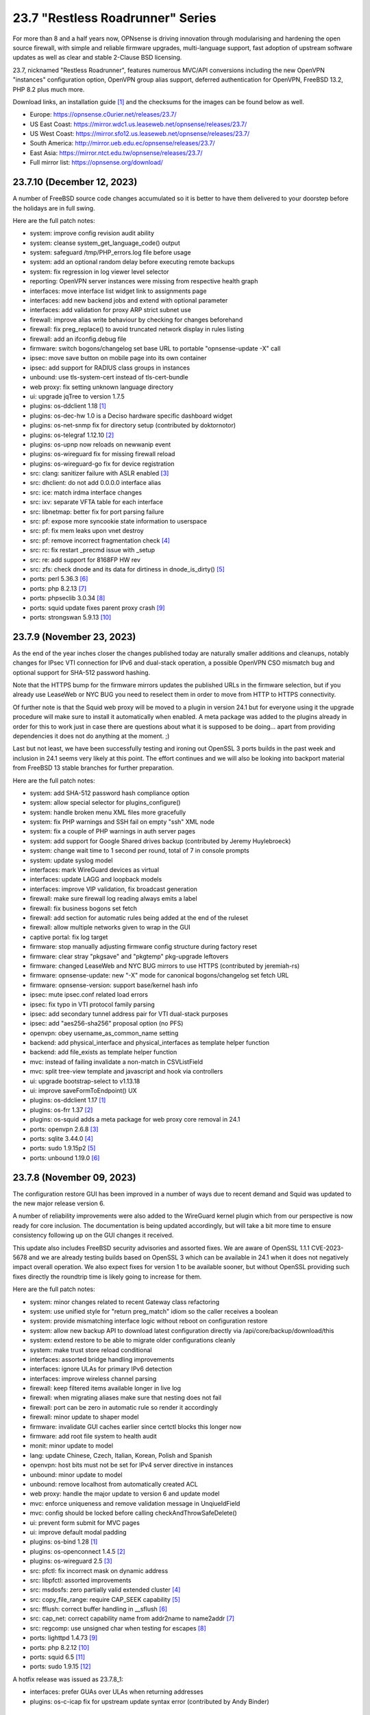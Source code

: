 ===========================================================================================
23.7  "Restless Roadrunner" Series
===========================================================================================



For more than 8 and a half years now, OPNsense is driving innovation
through modularising and hardening the open source firewall, with simple
and reliable firmware upgrades, multi-language support, fast adoption
of upstream software updates as well as clear and stable 2-Clause BSD
licensing.

23.7, nicknamed "Restless Roadrunner", features numerous MVC/API conversions
including the new OpenVPN "instances" configuration option, OpenVPN group
alias support, deferred authentication for OpenVPN, FreeBSD 13.2, PHP 8.2
plus much more.

Download links, an installation guide `[1] <https://docs.opnsense.org/manual/install.html>`__  and the checksums for the images
can be found below as well.

* Europe: https://opnsense.c0urier.net/releases/23.7/
* US East Coast: https://mirror.wdc1.us.leaseweb.net/opnsense/releases/23.7/
* US West Coast: https://mirror.sfo12.us.leaseweb.net/opnsense/releases/23.7/
* South America: http://mirror.ueb.edu.ec/opnsense/releases/23.7/
* East Asia: https://mirror.ntct.edu.tw/opnsense/releases/23.7/
* Full mirror list: https://opnsense.org/download/


--------------------------------------------------------------------------
23.7.10 (December 12, 2023)
--------------------------------------------------------------------------


A number of FreeBSD source code changes accumulated so it is better
to have them delivered to your doorstep before the holidays are in
full swing.

Here are the full patch notes:

* system: improve config revision audit ability
* system: cleanse system_get_language_code() output
* system: safeguard /tmp/PHP_errors.log file before usage
* system: add an optional random delay before executing remote backups
* system: fix regression in log viewer level selector
* reporting: OpenVPN server instances were missing from respective health graph
* interfaces: move interface list widget link to assignments page
* interfaces: add new backend jobs and extend with optional parameter
* interfaces: add validation for proxy ARP strict subnet use
* firewall: improve alias write behaviour by checking for changes beforehand
* firewall: fix preg_replace() to avoid truncated network display in rules listing
* firewall: add an ifconfig.debug file
* firmware: switch bogons/changelog set base URL to portable "opnsense-update -X" call
* ipsec: move save button on mobile page into its own container
* ipsec: add support for RADIUS class groups in instances
* unbound: use tls-system-cert instead of tls-cert-bundle
* web proxy: fix setting unknown language directory
* ui: upgrade jqTree to version 1.7.5
* plugins: os-ddclient 1.18 `[1] <https://github.com/opnsense/plugins/blob/stable/23.7/dns/ddclient/pkg-descr>`__ 
* plugins: os-dec-hw 1.0 is a Deciso hardware specific dashboard widget
* plugins: os-net-snmp fix for directory setup (contributed by doktornotor)
* plugins: os-telegraf 1.12.10 `[2] <https://github.com/opnsense/plugins/blob/stable/23.7/net-mgmt/telegraf/pkg-descr>`__ 
* plugins: os-upnp now reloads on newwanip event
* plugins: os-wireguard fix for missing firewall reload
* plugins: os-wireguard-go fix for device registration
* src: clang: sanitizer failure with ASLR enabled `[3] <FREEBSD:FreeBSD-EN-23:15.sanitizer>`__ 
* src: dhclient: do not add 0.0.0.0 interface alias
* src: ice: match irdma interface changes
* src: ixv: separate VFTA table for each interface
* src: libnetmap: better fix for port parsing failure
* src: pf: expose more syncookie state information to userspace
* src: pf: fix mem leaks upon vnet destroy
* src: pf: remove incorrect fragmentation check `[4] <FREEBSD:FreeBSD-SA-23:17.pf>`__ 
* src: rc: fix restart _precmd issue with _setup
* src: re: add support for 8168FP HW rev
* src: zfs: check dnode and its data for dirtiness in dnode_is_dirty() `[5] <FREEBSD:FreeBSD-EN-23:16.openzfs>`__ 
* ports: perl 5.36.3 `[6] <https://perldoc.perl.org/5.36.3/perldelta>`__ 
* ports: php 8.2.13 `[7] <https://www.php.net/ChangeLog-8.php#8.3.13>`__ 
* ports: phpseclib 3.0.34 `[8] <https://github.com/phpseclib/phpseclib/releases/tag/3.0.34>`__ 
* ports: squid update fixes parent proxy crash `[9] <https://github.com/squid-cache/squid/commit/b6c01a2>`__ 
* ports: strongswan 5.9.13 `[10] <https://github.com/strongswan/strongswan/releases/tag/5.9.13>`__ 



--------------------------------------------------------------------------
23.7.9 (November 23, 2023)
--------------------------------------------------------------------------


As the end of the year inches closer the changes published today are naturally
smaller additions and cleanups, notably changes for IPsec VTI connection for
IPv6 and dual-stack operation, a possible OpenVPN CSO mismatch bug and optional
support for SHA-512 password hashing.

Note that the HTTPS bump for the firmware mirrors updates the published URLs
in the firmware selection, but if you already use LeaseWeb or NYC BUG you need
to reselect them in order to move from HTTP to HTTPS connectivity.

Of further note is that the Squid web proxy will be moved to a plugin in
version 24.1 but for everyone using it the upgrade procedure will make sure
to install it automatically when enabled.  A meta package was added to the
plugins already in order for this to work just in case there are questions
about what it is supposed to be doing... apart from providing dependencies
it does not do anything at the moment.  ;)

Last but not least, we have been successfully testing and ironing out OpenSSL
3 ports builds in the past week and inclusion in 24.1 seems very likely at this
point.  The effort continues and we will also be looking into backport material
from FreeBSD 13 stable branches for further preparation.

Here are the full patch notes:

* system: add SHA-512 password hash compliance option
* system: allow special selector for plugins_configure()
* system: handle broken menu XML files more gracefully
* system: fix PHP warnings and SSH fail on empty "ssh" XML node
* system: fix a couple of PHP warnings in auth server pages
* system: add support for Google Shared drives backup (contributed by Jeremy Huylebroeck)
* system: change wait time to 1 second per round, total of 7 in console prompts
* system: update syslog model
* interfaces: mark WireGuard devices as virtual
* interfaces: update LAGG and loopback models
* interfaces: improve VIP validation, fix broadcast generation
* firewall: make sure firewall log reading always emits a label
* firewall: fix business bogons set fetch
* firewall: add section for automatic rules being added at the end of the ruleset
* firewall: allow multiple networks given to wrap in the GUI
* captive portal: fix log target
* firmware: stop manually adjusting firmware config structure during factory reset
* firmware: clear stray "pkgsave" and "pkgtemp" pkg-upgrade leftovers
* firmware: changed LeaseWeb and NYC BUG mirrors to use HTTPS (contributed by jeremiah-rs)
* firmware: opnsense-update: new "-X" mode for canonical bogons/changelog set fetch URL
* firmware: opnsense-version: support base/kernel hash info
* ipsec: mute ipsec.conf related load errors
* ipsec: fix typo in VTI protocol family parsing
* ipsec: add secondary tunnel address pair for VTI dual-stack purposes
* ipsec: add "aes256-sha256" proposal option (no PFS)
* openvpn: obey username_as_common_name setting
* backend: add physical_interface and physical_interfaces as template helper function
* backend: add file_exists as template helper function
* mvc: instead of failing invalidate a non-match in CSVListField
* mvc: split tree-view template and javascript and hook via controllers
* ui: upgrade bootstrap-select to v1.13.18
* ui: improve saveFormToEndpoint() UX
* plugins: os-ddclient 1.17 `[1] <https://github.com/opnsense/plugins/blob/stable/23.7/dns/ddclient/pkg-descr>`__ 
* plugins: os-frr 1.37 `[2] <https://github.com/opnsense/plugins/blob/stable/23.7/net/frr/pkg-descr>`__ 
* plugins: os-squid adds a meta package for web proxy core removal in 24.1
* ports: openvpn 2.6.8 `[3] <https://community.openvpn.net/openvpn/wiki/ChangesInOpenvpn26#Changesin2.6.8>`__ 
* ports: sqlite 3.44.0 `[4] <https://sqlite.org/releaselog/3_44_0.html>`__ 
* ports: sudo 1.9.15p2 `[5] <https://www.sudo.ws/stable.html#1.9.15p2>`__ 
* ports: unbound 1.19.0 `[6] <https://nlnetlabs.nl/projects/unbound/download/#unbound-1-19-0>`__ 



--------------------------------------------------------------------------
23.7.8 (November 09, 2023)
--------------------------------------------------------------------------


The configuration restore GUI has been improved in a number of ways due to
recent demand and Squid was updated to the new major release version 6.

A number of reliability improvements were also added to the WireGuard
kernel plugin which from our perspective is now ready for core inclusion.
The documentation is being updated accordingly, but will take a bit more
time to ensure consistency following up on the GUI changes it received.

This update also includes FreeBSD security advisories and assorted fixes.
We are aware of OpenSSL 1.1.1 CVE-2023-5678 and we are already testing
builds based on OpenSSL 3 which can be available in 24.1 when it does not
negatively impact overall operation.  We also expect fixes for version
1 to be available sooner, but without OpenSSL providing such fixes directly
the roundtrip time is likely going to increase for them.

Here are the full patch notes:

* system: minor changes related to recent Gateway class refactoring
* system: use unified style for "return preg_match" idiom so the caller receives a boolean
* system: provide mismatching interface logic without reboot on configuration restore
* system: allow new backup API to download latest configuration directly via /api/core/backup/download/this
* system: extend restore to be able to migrate older configurations cleanly
* system: make trust store reload conditional
* interfaces: assorted bridge handling improvements
* interfaces: ignore ULAs for primary IPv6 detection
* interfaces: improve wireless channel parsing
* firewall: keep filtered items available longer in live log
* firewall: when migrating aliases make sure that nesting does not fail
* firewall: port can be zero in automatic rule so render it accordingly
* firewall: minor update to shaper model
* firmware: invalidate GUI caches earlier since certctl blocks this longer now
* firmware: add root file system to health audit
* monit: minor update to model
* lang: update Chinese, Czech, Italian, Korean, Polish and Spanish
* openvpn: host bits must not be set for IPv4 server directive in instances
* unbound: minor update to model
* unbound: remove localhost from automatically created ACL
* web proxy: handle the major update to version 6 and update model
* mvc: enforce uniqueness and remove validation message in UnqiueIdField
* mvc: config should be locked before calling checkAndThrowSafeDelete()
* ui: prevent form submit for MVC pages
* ui: improve default modal padding
* plugins: os-bind 1.28 `[1] <https://github.com/opnsense/plugins/blob/stable/23.7/dns/bind/pkg-descr>`__ 
* plugins: os-openconnect 1.4.5 `[2] <https://github.com/opnsense/plugins/blob/stable/23.7/security/openconnect/pkg-descr>`__ 
* plugins: os-wireguard 2.5 `[3] <https://github.com/opnsense/plugins/blob/stable/23.7/net/wireguard/pkg-descr>`__ 
* src: pfctl: fix incorrect mask on dynamic address
* src: libpfctl: assorted improvements
* src: msdosfs: zero partially valid extended cluster `[4] <FREEBSD:FreeBSD-SA-23:12.msdosfs>`__ 
* src: copy_file_range: require CAP_SEEK capability `[5] <FREEBSD:FreeBSD-SA-23:13.capsicum>`__ 
* src: fflush: correct buffer handling in __sflush `[6] <FREEBSD:FreeBSD-SA-23:15.stdio>`__ 
* src: cap_net: correct capability name from addr2name to name2addr `[7] <FREEBSD:FreeBSD-SA-23:16.cap_net>`__ 
* src: regcomp: use unsigned char when testing for escapes `[8] <FREEBSD:FreeBSD-EN-23:14.regcomp>`__ 
* ports: lighttpd 1.4.73 `[9] <https://www.lighttpd.net/2023/10/30/1.4.73/>`__ 
* ports: php 8.2.12 `[10] <https://www.php.net/ChangeLog-8.php#8.2.12>`__ 
* ports: squid 6.5 `[11] <http://www.squid-cache.org/Versions/v6/squid-6.5-RELEASENOTES.html>`__ 
* ports: sudo 1.9.15 `[12] <https://www.sudo.ws/stable.html#1.9.15>`__ 

A hotfix release was issued as 23.7.8_1:

* interfaces: prefer GUAs over ULAs when returning addresses
* plugins: os-c-icap fix for upstream update syntax error (contributed by Andy Binder)



--------------------------------------------------------------------------
23.7.7 (October 25, 2023)
--------------------------------------------------------------------------


The user experience of several pages has been improved.  And this update is
also shipping several FreeBSD-based changes for further reliability as well
as core fixes and improvements as they came up on GitHub or the forum in the
last weeks.

A word of caution for third party repository users.  FreeBSD currently changes
a number of things in their ecosystem.  The first change is the move of the
"openssl" package to "openssl111" since the former is now based on version 3.
This can and likely will disrupt updates of third party packages not having
followed this change.  While we want to use OpenSSL 3 eventually being in
the middle of a stable run is not the time and place to do it.  Secondly,
FreeBSD makes its port stop relying on ca_root_nss package trust store
provided by Mozilla which introduces technical barriers for integration of
our own trust store.  This update changes curl to not use the old bundle
files, but then also ensures that the base system will register all CA
certificates brought in by our trust store as well.  The biggest caveat at
the moment is that this process is slower than before and may end up
untrusting user CAs if they happen to be on the FreeBSD-provided untrusted
list.  During upgrades you will see when it writes the trust files and bundles
and if any errors occur.

In both instances we feel nothing can be gained in postponing these changes
so we are carrying them out swiftly after ensuring they do the right thing for
our user base and voicing our reservations where it matters.

You can also find and follow us on Bluesky now:

https://bsky.app/profile/opnsense.org

Here are the full patch notes:

* system: rewrite trust integration for certctl use
* system: improve UX on new configuration history page
* system: update recovery pattern for /etc/ttys
* system: improve service sync UX on high availability settings page
* system: migrate gateways to model representation
* system: detect a on/off password shift when syncing user accounts
* system: improve backup restore area selection
* system: keep polling if watcher cannot load a class to fetch status
* system: add "Constraint groups" option to LDAP authentication
* reporting: refactor RRD data retrieval and simplify health page UX
* interfaces: make link-local VIPs unique per interface
* interfaces: make VIPs sortable and searchable
* interfaces: improve assignments page UX and simplify its bridge validation
* interfaces: allow multiple IP addresses in DHCP reject clause (contributed by Csaba Kos)
* interfaces: enable IPv6 early on trackers
* interfaces: do not reload filter in rc.linkup
* interfaces: add input validations to VXLAN model (contributed by Monviech)
* interfaces: add NO_DAD flag to static IPv6 configurations
* interfaces: fix config locking when deleting a VIP node
* firewall: sort auto-generated rules by priority set
* firewall: fix regression in BaseContentParser throwing an error
* firmware: stop using the "pkg+http(s)" scheme which breaks using newer pkg 1.20
* ipsec: count user in "Overview" tab and improve "Mobile Users" tab (contributed by Monviech)
* ipsec: make description in connections required (contributed by Michael Muenz)
* ipsec: connection proposal sorting and additions
* lang: assorted updates and completed French translation
* openvpn: change verify-client-cert to a server only setting and fix validation
* openvpn: do not flush state table on linkdown
* unbound: avoid dynamic reloads when possible
* unbound: add support for wildcard domain lists
* unbound: improved UX of the overrides page
* backend: pluginctl: improve listing plugins of selected type
* mvc: add hasChanged() to detect changes to the config file
* mvc: allow empty value in UniqueConstraint if not required by field
* mvc: improve field validation message handling
* mvc: fix regression in PortField with setEnableAlias() that would lowercase alias names
* mvc: style update in diagnostics, firewall, intrusion detection and ipsec models
* ui: fix the styling of the base form button when overriding the label
* ui: trigger change message on toggle and delete
* plugins: os-nginx 1.32.2 `[1] <https://github.com/opnsense/plugins/blob/stable/23.7/www/nginx/pkg-descr>`__ 
* plugins: os-radsecproxy fixes for stale rc script / pidfile issues
* plugins: os-rspamd 1.13 `[2] <https://github.com/opnsense/plugins/blob/stable/23.7/mail/rspamd/pkg-descr>`__ 
* plugins: os-theme-ciada fix for previous regression
* plugins: os-wireguard 2.4 `[3] <https://github.com/opnsense/plugins/blob/stable/23.7/net/wireguard/pkg-descr>`__ 
* src: pf: enable the syncookie feature for IPv6
* src: pflog: log packet dropped by default rule with drop
* src: re: add Realtek Killer Ethernet E2600 IDs
* src: libnetmap: fix interface name parsing restriction
* src: tun/tap: correct ref count on cloned cdevs
* src: bpf: fix writing of buffer bigger than PAGESIZE
* src: net: check per-flow priority code point for untagged traffic
* src: libpfctl: implement status counter accessor functions
* src: pf: expose syncookie active/inactive status
* src: iavf: add explicit ifdi_needs_reset for VLAN changes
* src: vmxnet3: do restart on VLAN changes
* src: iflib: invert default restart on VLAN changes
* src: pf: fix state leak
* ports: curl 8.4.0 `[4] <https://curl.se/changes.html#8_4_0>`__ 
* ports: lighttpd 1.4.72 `[5] <https://www.lighttpd.net/2023/10/6/1.4.72/>`__ 
* ports: nss 3.94 `[6] <https://firefox-source-docs.mozilla.org/security/nss/releases/nss_3_94.html>`__ 
* ports: openssl111 supersedes openssl package
* ports: perl 5.36.1 `[7] <https://perldoc.perl.org/5.36.1/perldelta>`__ 
* ports: suricata 6.0.15 `[8] <https://suricata.io/2023/10/19/suricata-6-0-15-released/>`__ 

A hotfix release was issued as 23.7.7_1:

* firmware: speed up saving the firmware settings by avoiding the newly extended trust store rewrite
* firmware: opnsense-update: fix mirror replacement broken by pkg 1.20 compatibility effort

A hotfix release was issued as 23.7.7_3:

* reporting: fix regression in single measurement RRD data reads
* ipsec: re-add previously missing PRF hashing options to GCM cipher selection



--------------------------------------------------------------------------
23.7.6 (October 11, 2023)
--------------------------------------------------------------------------


This update is a maintenance release improving the DS-Lite use via separate
GIF tunnels on top of IPv6-only connectivity.  We are still continuing the
efforts to provide better MVC integration for the gateways abstraction as
well as working towards better MVC model consistency.

We would like to thank GitHub user Monviech for his special contributions
in the documentation on the subject of reflection and hairpin NAT `[1] <https://docs.opnsense.org/manual/how-tos/nat_reflection.html>`__ .

Here are the full patch notes:

* system: do not mark "defunct" gateway as "disabled" as well
* system: skip all unusable gateways for monitoring
* system: simplify the code in dpinger_status()
* system: rewrite configuration history using MVC/API
* interfaces: drop obsolete PPP default route handling
* interfaces: change GRE/GIF to split reload per address family on dynamic connectivity
* interfaces: prevent reading stale configuration data in interfaces_has_prefix_only()
* interfaces: for consistency bootstrap the implicit 'none' value of the IP address modes
* interfaces: prevent extended array data from being passed in interface_bring_down()
* interfaces: fix warning due to use of an unassigned variable
* firewall: quote "a/n" protocol in pf.conf to avoid a syntax error
* firewall: fix wrong link to virtual IP page
* firewall: add "Interface / Invert" rule toggle
* firewall: fix help button in dialog for categories
* firewall: update alias and shaper models
* captive portal: update model
* dhcp: fix "ends never" parsing in DHCPv6 lease page
* dhcp: add scope to link-local DHCPv6 static mapping when creating route for delegated prefix (contributed by Maurice Walker)
* dhcp: merge_ipv6_address() was too intrusive
* intrusion detection: update model and persist values for transparency
* intrusion detection: improve locking during sqlite database creation
* ipsec: add IP4_DNS and IP6_DNS configuration payloads to connection pools (contributed by Monviech)
* ipsec: require setting a connection pool name
* ipsec: update models
* monit: update model
* openvpn: allow instances authentication without certificates when verify_client_cert is set to none
* openvpn: add role to "proto" for TCP sessions as required for TAP type tunnels
* openvpn: missing "selectpicker" class on VHID selector
* openvpn: update model
* backend: template reload wildcard was returning "OK" on partial failures
* mvc: emit correct message on required validation in BaseField
* mvc: throw on template reload issues in mutable service controller
* mvc: inline one time use of $parentKey
* mvc: set Required=Y for GroupNameField
* mvc: remove special validation messages likely never seen
* mvc: introduce isVolatile() for BaseModel
* mvc: propagate isFieldChanged() from connected children in ArrayField
* ui: remove the bootstrap-select version from the provided file in the default theme
* plugins: remove the bootstrap-select version from the provided file in all themes
* plugins: os-crowdsec 1.0.7 `[2] <https://github.com/opnsense/plugins/blob/stable/23.7/security/crowdsec/pkg-descr>`__ 
* plugins: os-smart reverts the use of smartctl to gather disks
* plugins: os-telegraf 1.12.9 `[3] <https://github.com/opnsense/plugins/blob/stable/23.7/net-mgmt/telegraf/pkg-descr>`__ 
* plugins: os-theme-rebellion 1.8.9 fixes Unbound DNS reporting page
* plugins: os-wireguard 2.3 `[4] <https://github.com/opnsense/plugins/blob/stable/23.7/net/wireguard/pkg-descr>`__ 
* ports: php 8.2.11 `[5] <https://www.php.net/ChangeLog-8.php#8.2.11>`__ 
* ports: syslog-ng 4.4.0 `[6] <https://github.com/syslog-ng/syslog-ng/releases/tag/syslog-ng-4.4.0>`__ 



--------------------------------------------------------------------------
23.7.5 (September 26, 2023)
--------------------------------------------------------------------------


Today introduces a change in MTU handling for parent interfaces mostly
noticed by PPPoE use where the respective MTU values need to fit the
parent plus the additional header of the VLAN or PPPoE.  Should the
MTU already be misconfigured to a smaller value it will be used as
configured so check your configuration and clear the MTU value if you
want the system to decide about the effective parent MTU size.

Another change in far gateway handling is also included which prevents
a monitoring failure if that particular gateway was not being designated
as default during boot which made the routing table miss the essential
interface route and monitoring would always report it as down.  Now the
interface route is ensured but not only when applying the default gateway
so that it works all the time.

Also fixed was the problematic migration of the Unbound interfaces settings
which now clears the possibly unknown interfaces in order to proceed and
have Unbound up and running post update which was not the case for some
users previously.

Other reliability improvements and third party security updates are
included as well.  We also continue our effort to clean up the interface
handling code and audit the MVC model files for consistency.  A missing
change for out of the box DS-Lite support is also being tested on the
development version now and will likely hit in 23.7.6.

Here are the full patch notes:

* system: pluginctl: allow -f mode to drop config properties
* system: switch to /usr/sbin/nologin as authoritative command location
* system: remove remaining spurious ifconfig data pass to Gateways class
* system: fix data cleansing issue in "column_count" and "sequence" values on dashboard
* system: start gateway monitors after firewall rules are in place (contributed by Daggolin)
* system: refactor far gateway handling out of default route handling
* interfaces: use interfaces_restart_by_device() where appropriate
* interfaces: allow get_interface_ipv6() to return in all three IPv6 variants
* interfaces: add GRE/GIF/bridge/wlan return values
* interfaces: signal wlan device creation success/failure
* interfaces: update link functions for GIF/GRE
* interfaces: remove the ancient OpenVPN-tap-on-a-bridge magic on IPv4 reload
* interfaces: update read-only bridge member code
* interfaces: redirect after successful interface add
* interfaces: add interface return feature for use on bridges/assignment page
* interfaces: VIP model style update
* interfaces: implement interface_configure_mtu()
* interfaces: allow clean MVC access to primary IPv4 address (pluginctl -4 mode)
* firewall: fix cleanup issue when renaming an alias
* dhcp: make dhcrelay code use the Gateways class
* ipsec: add local_port and remote_port to connections (contributed by Monviech)
* openvpn: force instance interface down before handing it over to daemon
* openvpn: add missing up and down scripts to instances (contributed by Daggolin)
* unbound: properly set a default value for private address configuration
* unbound: allow disabled interfaces in interface field
* unbound: migrate active/outgoing interfaces discarding invalid values
* unbound: UX improvements on several pages
* unbound: update model
* mvc: update diagnostics models
* mvc: add isLinkLocal()
* plugins: os-upnp replaces calls to obsolete get_interface_ip()
* plugins: os-rfc2136 replaces calls to obsolete get_interface_ip[v6]()
* plugins: os-sunnyvalley 1.3 changes repository URL (contributed by Sunnyvalley)
* plugins: os-tinc adds missing subnet-down script (contributed by andrewhotlab)
* ports: curl 8.3.0 `[1] <https://curl.se/changes.html#8_3_0>`__ 
* ports: nss 3.93 `[2] <https://firefox-source-docs.mozilla.org/security/nss/releases/nss_3_93.html>`__ 
* ports: openssl 1.1.1w `[3] <https://www.openssl.org/news/openssl-1.1.1-notes.html>`__ 
* ports: phalcon 5.3.1 `[4] <https://github.com/phalcon/cphalcon/releases/tag/v5.3.1>`__ 
* ports: phpseclib 3.0.23 `[5] <https://github.com/phpseclib/phpseclib/releases/tag/3.0.23>`__ 
* ports: sqlite 3.43.1 `[6] <https://sqlite.org/releaselog/3_43_1.html>`__ 
* ports: suricata 6.0.14 `[7] <https://suricata.io/2023/09/14/suricata-6-0-14-released/>`__ 



--------------------------------------------------------------------------
23.7.4 (September 14, 2023)
--------------------------------------------------------------------------


The usual amount of improvements go out today with FreeBSD security
advisories on top.  The new Python version was also picked up.

Note that the WireGuard plugin improvement effort is still going on
and this time we refreshed the dashboard widget as that was being
requested a number of times.  The Polish language has been added to
the GUI as well.

Here are the full patch notes:

* system: correctly set RFC 5424 on remote TLS system logging
* system: remove hasGateways() and write DHCP router option unconditionally
* system: avoid plugin system for gateways monitor status fetch
* system: remove passing unused ifconfig data to Gateways class on static pages
* system: remove passing unused ifconfig data on gateway monitor status fetch
* system: remove the unused "alert interval" option from the gateway configuration
* interfaces: calculate_ipv6_delegation_length() should take advanced and custom dhcp6c into account
* interfaces: teach ifctl to dump all files and its data for an interface
* interfaces: remove dead link/hint in GIF table
* interfaces: avoid duplicating $vfaces array
* interfaces: introduce interfaces_restart_by_device()
* firewall: remove old __empty__ options trick from shaper model
* firewall: update models for clarity
* firmware: update model for clarity
* ipsec: omit conditional authentication properties when not applicable on connections
* ipsec: fix key pair generator for secp256k1 EC and add properer naming to GUI (contributed by Manuel Faux)
* ipsec: allow the use of eap_id = %any in instances
* openvpn: fix certificate list for client export when optional CA specified (contributed by Manuel Faux)
* openvpn: add CARP VHID tracking for client instances
* openvpn: add tun-mtu/fragment/mssfix combo for instances
* openvpn: add "route-gateway" advanced option to CSO
* openvpn: use new File::file_put_contents() wrapper for instances
* openvpn: updated model and clarified "auth" default option
* mvc: remove "non-functional" hints from form input elements
* mvc: uppercase default label in BaseListField is more likely
* ui: add bytes format to standard formatters list
* plugins: os-ddclient 1.16 `[1] <https://github.com/opnsense/plugins/blob/stable/23.7/dns/ddclient/pkg-descr>`__ 
* plugins: os-frr 1.36 `[2] <https://github.com/opnsense/plugins/blob/stable/23.7/net/frr/pkg-descr>`__ 
* plugins: os-wireguard 2.1 `[3] <https://github.com/opnsense/plugins/blob/stable/23.7/net/wireguard/pkg-descr>`__ 
* plugins: os-tinc 1.7 adds support for "StrictSubnets" variable (contributed by andrewhotlab)
* lang: update translations and add Polish
* src: bring back netmap tun(4) ethernet header emulation (contributed by Sunny Valley Networks)
* src: axgbe: gracefully handle i2c bus failures
* src: bnxt: do not restart on VLAN changes
* src: ice: do not restart on VLAN changes
* src: net: do not overwrite VLAN PCP
* src: net: remove VLAN metadata on PCP / VLAN encapsulation
* src: if_vlan: always default to 802.1
* src: iflib: fix panic during driver reload stress test
* src: iflib: fix white space and reduce some line lengths
* src: ixgbe: define IXGBE_LE32_TO_CPUS
* src: ixgbe: check for fw_recovery
* src: net80211: fail for unicast traffic without unicast key `[4] <FREEBSD:FreeBSD-SA-23:11.wifi>`__ 
* src: pcib: allocate the memory BAR with the MSI-X table `[5] <FREEBSD:FreeBSD-EN-23:10.pci>`__ 
* ports: php 8.2.10 `[6] <https://www.php.net/ChangeLog-8.php#8.2.10>`__ 
* ports: python 3.9.18 `[7] <https://docs.python.org/release/3.9.18/whatsnew/changelog.html>`__ 
* ports: unbound 1.18.0 `[8] <https://nlnetlabs.nl/projects/unbound/download/#unbound-1-18-0>`__ 



--------------------------------------------------------------------------
23.7.3 (August 30, 2023)
--------------------------------------------------------------------------


Recently we improved the workflow for bringing language updates to the
release so here we are with an updated translation package including
added support for Korean.  Thanks a lot to all contributors for keeping
this going strong!

If you would like to help with translations you can sign up via:

https://poeditor.com/projects/view?id=179921

Of note is also the largely rewritten backend for the WireGuard kernel
module plugin which offers separate services for each instance much
like OpenVPN offers it.  The requirement of the wireguard-tools and bash
packages were removed.  This also means the plugin will be moved to the
core for 24.1 along with Wireguard go plugin being removed completely
since on FreeBSD 13.2 no external package is needed to enjoy WireGuard
and the permanent existence of a kernel module renders the Go fallback
defunct through wireguard-tools/wg-quick implementation quirks.

Here are the full patch notes:

* system: fix missing config save when RRD data is supplied during backup import
* system: defer config reload to SIGHUP in gateway watcher
* system: handle "force_down" state correctly in gateway watcher
* system: make Gateways class argument optional
* interfaces: tweak UX of interface settings page
* interfaces: further improve PPP MTU handling
* interfaces: remove workaround to re-reload the routing during bootup for edge case that no longer exist
* firewall: fix group priority handling regression
* firewall: improve filter functionality to combine multiple network clauses in states page
* dhcp: map interfaces to interface names instead of devices
* dhcp: fix iaid_duid parsing in IPv6 lease page
* intrusion detection: support "bypass" keyword in user-defined rules (contributed by Monviech)
* openvpn: fix mismatch issue when pinning a CSO to a specific instance
* openvpn: add advanced option for optional CA selection
* unbound: fix concurrent session closing the handle while still writing data in Python module
* web proxy: remove long deprecated "dns_v4_first" setting from GUI
* mvc: extend PortField to optionally allow port type aliases
* lang: update all languages and add Korean
* plugins: os-firewall 1.4 adds port alias support
* plugins: os-frr 1.35 `[1] <https://github.com/opnsense/plugins/blob/stable/23.7/net/frr/pkg-descr>`__ 
* plugins: os-wireguard 2.0 `[2] <https://github.com/opnsense/plugins/blob/stable/23.7/net/wireguard/pkg-descr>`__ 
* ports: filterlog fix to prevent crash on default rule number -1


--------------------------------------------------------------------------
23.7.2 (August 23, 2023)
--------------------------------------------------------------------------


Assorted improvements are being shipped with this release.  Of special
note is the proper monitoring of down gateways which allows the new
gateway watcher to see the gateway come back online when plugging a
cable.  A Wazuh agent plugin was added and the ddclient plugin received
new protocol support including AWS Route53 amongst others.

Here are the full patch notes:

* system: improve monitoring of down gateways
* system: clear all /var/run directories on bootup
* system: put lock()/unlock() back for legacy plugin compatibility
* interfaces: fix special device name chars used in shell variables
* interfaces: prevent IPv6 mismatches when using compressed format in VIP
* interfaces: remove descriptive name from newwanip logging
* interfaces: typo in MRU handling for PPP
* interfaces: improve PPPoE MTU handling
* interfaces: switch rtsold to -A mode
* firewall: missing interface group registration on group creation
* dhcp: improve UX of the new MVC lease pages
* firmware: remove defunct mirror "Dept. of CSE, Yuan Ze University"
* intrusion detection: fix events originating from "int^" due to IPS mode use
* ipsec: add colon to supported character list for pre-shared key IDs
* ipsec: reqid should not stick when copying a phase 1
* monit: fix empty timeout value (contributed by Michael Muenz)
* openvpn: properly map user groups for authentication
* openvpn: bring instances into server field
* openvpn: fix separator for redirect-gateway attribute in instances and CSO
* unbound: fixed configuration when custom blocks are used (contributed by Evgeny Grin)
* plugins: os-ddclient 1.15 `[1] <https://github.com/opnsense/plugins/blob/stable/23.7/dns/ddclient/pkg-descr>`__ 
* plugins: os-iperf adds rubygem-rexml dependency (contributed by Hannah Kiekens)
* plugins: os-relayd 2.7 now supports newer upstream release of relayd
* plugins: os-wazuh-agent 1.0 `[2] <https://docs.opnsense.org/manual/wazuh-agent.html>`__ 
* src: remove if_wg from kernel modules to unbreak current wireguard-go use
* src: axgbe: LED control for A30 platform
* src: gif: revert in{,6}_gif_output() misalignment handling
* src: igc: sync srrctl buffer sizing with e1000
* src: ip_output: ensure that mbufs are mapped if ipsec is enabled
* src: ixgbe: warn once for unsupported SFPs
* src: ixgbe: add support for 82599 LS
* src: ixl: add link state polling
* src: ixl: port ice's atomic API to ixl
* src: rss: set pin_default_swi to 0 by default
* src: rtsol: introduce an 'always' script
* ports: krb5 1.21.2 `[3] <https://web.mit.edu/kerberos/krb5-1.21/>`__ 
* ports: openldap 2.6.6 `[4] <https://www.openldap.org/software/release/changes.html>`__ 
* ports: openvpn 2.6.6 `[5] <https://community.openvpn.net/openvpn/wiki/ChangesInOpenvpn26#Changesin2.6.6>`__ 
* ports: php 8.2.9 `[6] <https://www.php.net/ChangeLog-8.php#8.2.9>`__ 
* ports: phalcon 5.3.0 `[7] <https://github.com/phalcon/cphalcon/releases/tag/v5.3.0>`__ 
* ports: phpseclib 3.0.21 `[8] <https://github.com/phpseclib/phpseclib/releases/tag/3.0.21>`__ 
* ports: py-dnspython 2.4.2



--------------------------------------------------------------------------
23.7.1 (August 08, 2023)
--------------------------------------------------------------------------


23.7 looks pretty good so far but no reason not to make it better.
The MVC changes for DHCP, firewall groups, OpenVPN and Unbound receive
several required fixes and the latest FreeBSD security advisories were
added as well.

Here are the full patch notes:

* system: close boot file after probing to avoid lock inheritance
* system: fix lock() inheriting the lock state
* system: give more context in process kill error case since we operate PID numbers only
* firewall: groups were not correctly parsed for menu post-migration
* firewall: hide row command buttons for internal groups
* firewall: add "ipv6-icmp" to protocol list in shaper
* firewall: fix PHP warnings on the rules pages
* dhcp: check if manufacturer exists for IPv4 lease page to prevent error
* dhcp: use base16 for iaid_duid decode for IPv6 lease page to prevent error
* dhcp: fix validation for static entry requirement
* firmware: revoke 23.1 fingerprint
* network time: support pool directive and maxclock (contributed by Kevin Fason)
* openvpn: fix static key delete
* openvpn: fix "mode" typo and push auth "digest" into export config
* openvpn: fix race condition when using CRLs in instances
* openvpn: remove arbitrary upper bounds on some integer values in instances
* unbound: migration of empty nodes failed from 23.1.11 to 23.7
* unbound: fix regression when disabling first domain override
* mvc: fix empty item selection issue in BaseListField
* plugins: os-ddclient 1.14 `[1] <https://github.com/opnsense/plugins/blob/stable/23.7/dns/ddclient/pkg-descr>`__ 
* plugins: os-acme-client 3.19 `[2] <https://github.com/opnsense/plugins/blob/stable/23.7/security/acme-client/pkg-descr>`__ 
* src: bhyve: fully reset the fwctl state machine if the guest requests a reset `[3] <FREEBSD:FreeBSD-SA-23:07.bhyve>`__ 
* src: frag6: avoid a possible integer overflow in fragment handling `[4] <FREEBSD:FreeBSD-SA-23:06.ipv6>`__ 
* src: amdtemp: Fix missing 49 degree offset on current EPYC CPUs
* src: libpfctl: ensure the initial allocation is large enough
* src: pf: handle multiple IPv6 fragment headers
* ports: curl 8.2.1 `[5] <https://curl.se/changes.html#8_2_1>`__ 
* ports: nss 3.92 `[6] <https://firefox-source-docs.mozilla.org/security/nss/releases/nss_3_92.html>`__ 
* ports: openssl 1.1.1v `[7] <https://www.openssl.org/news/openssl-1.1.1-notes.html>`__ 
* ports: perl 5.34.1 `[8] <https://perldoc.perl.org/5.34.1/perldelta>`__ 
* ports: py-dnspython 2.4.1
* ports: strongswan 5.9.11 `[9] <https://github.com/strongswan/strongswan/releases/tag/5.9.11>`__ 
* ports: syslog-ng 4.3.1 `[10] <https://github.com/syslog-ng/syslog-ng/releases/tag/syslog-ng-4.3.1>`__ 

A hotfix release was issued as 23.7.1_3:

* firewall: do not clone "associated-rule-id"
* network time: fix "Soliciting pool server" regression (contributed by Allan Que)
* dhcp: fix IPv4 lease removal



--------------------------------------------------------------------------
23.7 (July 31, 2023)
--------------------------------------------------------------------------


For more than 8 and a half years now, OPNsense is driving innovation
through modularising and hardening the open source firewall, with simple
and reliable firmware upgrades, multi-language support, fast adoption
of upstream software updates as well as clear and stable 2-Clause BSD
licensing.

23.7, nicknamed "Restless Roadrunner", features numerous MVC/API conversions
including the new OpenVPN "instances" configuration option, OpenVPN group
alias support, deferred authentication for OpenVPN, FreeBSD 13.2, PHP 8.2
plus much more.

Download links, an installation guide `[1] <https://docs.opnsense.org/manual/install.html>`__  and the checksums for the images
can be found below as well.

* Europe: https://opnsense.c0urier.net/releases/23.7/
* US East Coast: https://mirror.wdc1.us.leaseweb.net/opnsense/releases/23.7/
* US West Coast: https://mirror.sfo12.us.leaseweb.net/opnsense/releases/23.7/
* South America: http://mirror.ueb.edu.ec/opnsense/releases/23.7/
* East Asia: https://mirror.ntct.edu.tw/opnsense/releases/23.7/
* Full mirror list: https://opnsense.org/download/

Here are the full patch notes against 23.1.11:

* system: use parse_url() to validate if the provided login redirect string is actually parseable to prevent redirect
* system: fix assorted PHP 8.2 deprecation notes
* system: fix assorted permission-after-write problems
* system: introduce a gateway watcher service and fix issue with unhandled "loss" trigger when "delay" is also reported
* system: enabled web GUI compression (contributed by kulikov-a)
* system: disable PHP deprecation notes due to Phalcon emitting such messages breaking the API responses
* system: allow "." DNS search domain override
* system: on boot let template generation wait for configd socket for up to 10 seconds
* system: do not allow state modification on GET for power off and reboot actions
* system: better validation and escaping for cron commands
* system: better validation for logging user input
* system: improve configuration import when interfaces or console settings do not match
* system: name unknown tunables as "environment" as they could still be supported by e.g. the boot loader
* system: sanitize $act parameter in trust pages
* system: add severity filter in system log widget (contributed by kulikov-a)
* system: mute openssl errors pushed to stderr
* system: add opnsense-crypt utility to encrypt/decrypt a config.xml
* system: call opnsense-crypt from opnsense-import to deal with encrypted imports
* interfaces: extend/modify IPv6 primary address behaviour
* interfaces: fix bug with reported number of flapping LAGG ports (contributed by Neil Greatorex)
* interfaces: introduce a lock and DAD timer into newwanip for IPv6
* interfaces: rewrite LAGG pages via MVC/API
* interfaces: allow manual protocol selection for VLANs
* interfaces: remove null_service toggle as empty service name in PPPoE works fine
* interfaces: on forceful IPv6 reload do not lose the event handling
* interfaces: allow primary address function to emit device used
* firewall: move all automatic rules for interface connectivity to priority 1
* firewall: rewrote group handling using MVC/API
* firewall: clean up AliasField to use new getStaticChildren()
* firewall: "kill states in selection" button was hidden when selecting only a rule for state search
* firewall: cleanup port forward page and only show the associated filter rule for this entry
* captive portal: safeguard template overlay distribution
* dhcp: rewrote both IPv4 and IPv6 lease pages using MVC/API
* dhcp: allow underscores in DNS names from DHCP leases in Dnsmasq and Unbound watchers (contributed by bugfixin)
* dhcp: align router advertisements VIP code and exclude /128
* dhcp: allow "." for DNSSL in router advertisements
* dhcp: print interface identifier and underlying device in "found no suitable address" warnings
* firmware: opnsense-version: remove obsolete "-f" option stub
* firmware: properly escape crash reports shown
* firmware: fix a faulty JSON construction during partial upgrade check
* firmware: fetch bogons/changelogs from amd64 ABI only
* ipsec: add missing config section for HA sync
* ipsec: add RADIUS server selection for "Connections" when RADIUS is not defined in legacy tunnel configuration
* ipsec: only write /var/db/ipsecpinghosts if not empty
* ipsec: check IPsec config exists before use (contributed by agh1467)
* ipsec: fix RSA key pair generation with size other than 2048
* ipsec: deprecating tunnel configuration in favour of new connections GUI
* ipsec: clean up SPDField and VTIField types to use new getStaticChildren()
* ipsec: add passthrough networks when specified to prevent overlapping "connections" missing them
* monit: fix alert script includes
* openvpn: rewrote OpenVPN configuration as "Instances" using MVC/API available as a separate configuration option `[2] <https://docs.opnsense.org/manual/vpnet.html>`__ 
* openvpn: rewrote client specific overrides using MVC/API
* unbound: rewrote general settings and ACL handling using MVC/API
* unbound: add forward-tcp-upstream in advanced settings
* unbound: move unbound-blocklists.conf to configuration location
* unbound: add database import/export functions for when DuckDB version changes on upgrades
* unbound: add cache-max-negative-ttl setting (contributed by hp197)
* unbound: fix upgrade migration when database is not enabled
* unbound: minor endpoint cleanups for DNS reporting page
* wizard: restrict to validating only IPv4 addresses
* backend: minor regression in deeper nested command structures in configd
* mvc: fill missing keys when sorting in searchRecordsetBase()
* mvc: properly support multi clause search phrases
* mvc: allow legacy services to hook into ApiMutableServiceController
* mvc: implement new Trust class usage in OpenVPN client export, captive portal and Syslog-ng
* mvc: add generic static record definition for ArrayField
* ui: introduce collapsible table headers for MVC forms
* plugins: os-acme-client 3.18 `[3] <https://github.com/opnsense/plugins/blob/stable/23.7/security/acme-client/pkg-descr>`__ 
* plugins: os-bind 1.27 `[4] <https://github.com/opnsense/plugins/blob/stable/23.7/dns/bind/pkg-descr>`__ 
* plugins: os-dnscrypt-proxy 1.14 `[5] <https://github.com/opnsense/plugins/blob/stable/23.7/dns/dnscrypt-proxy/pkg-descr>`__ 
* plugins: os-dyndns removed due to unmaintained code base
* plugins: os-frr 1.34 `[6] <https://github.com/opnsense/plugins/blob/stable/23.7/net/frr/pkg-descr>`__ 
* plugins: os-firewall 1.3 allows floating rules without interface set (contributed by Michael Muenz)
* plugins: os-telegraf 1.12.8 `[7] <https://github.com/opnsense/plugins/blob/stable/23.7/net-mgmt/telegraf/pkg-descr>`__ 
* plugins: os-zabbix62-agent removed due to Zabbix 6.2 EoL
* plugins: os-zabbix62-proxy removed due to Zabbix 6.2 EoL
* src: axgbe: enable RSF to prevent zero-length packets while in Netmap mode
* src: axgbe: only set CSUM_DONE when IFCAP_RXCSUM enabled
* src: ipsec: add PMTUD support
* src: FreeBSD 13.2-RELEASE `[8] <https://www.freebsd.org/releases/13.2R/relnotes/>`__ 
* ports: krb5 1.21.1 `[9] <https://web.mit.edu/kerberos/krb5-1.21/>`__ 
* ports: nss 3.91 `[10] <https://firefox-source-docs.mozilla.org/security/nss/releases/nss_3_91.html>`__ 
* ports: phalcon 5.2.3 `[11] <https://github.com/phalcon/cphalcon/releases/tag/v5.2.3>`__ 
* ports: php 8.2.8 `[12] <https://www.php.net/ChangeLog-8.php#8.2.8>`__ 
* ports: py-duckdb 0.8.1
* ports: py-vici 5.9.11
* ports: sudo 1.9.14p3 `[13] <https://www.sudo.ws/stable.html#1.9.14p3>`__ 
* ports: suricata now enables Netmap V14 API

Migration notes, known issues and limitations:

* The Unbound ACL now defaults to accept all traffic and no longer generates automatic entries.  This was done to avoid connectivity issues on dynamic address setups -- especially with VPN interfaces.  If this is undesirable you can set it to default to block instead and add your manual entries to pass.
* Dpinger no longer triggers alarms on its own as its mechanism is too simplistic for loss and delay detection as provided by apinger a long time ago.  Delay and loss triggers have been fixed and logging was improved.  The rc.syshook facility "monitor" still exists but is only provided for compatibility reasons with existing user scripts.
* IPsec "tunnel settings" GUI is now deprecated and manual migration to the "connections" GUI is recommended.  An appropriate EoL announcement will be made next year.
* The new OpenVPN instances pages and API create an independent set of instances more closely following the upstream documentation of OpenVPN.  Legacy client/server settings cannot be managed from the API and are not migrated, but will continue to work independently.
* The old DynDNS plugin was removed in favor of the newer MVC/API plugin for ddclient.  We are aware of the EoL state of ddclient which was unfortunately announced only one year after we started working on the new plugin.  We will try to add upstream fixes that have not been released yet and already offer our own ddclient-less Python backend in the same plugin as an alternative.

The public key for the 23.7 series is:

.. code-block::

    # -----BEGIN PUBLIC KEY-----
    # MIICIjANBgkqhkiG9w0BAQEFAAOCAg8AMIICCgKCAgEAu90d9OlhEEqfPTRC5tVp
    # XK1KAtvzKPVf2jvmTtWgFRFCB3fuYQcO7oNefXJoK0LaHNQgiOsBTvepVMicl2aI
    # zrehgdbljjNFmp6KzEM55x05zOfZV8Gi8AEaJzEbb3rkWLkiXHnANfhHGvtHOrGr
    # Hct84NMCcfCZZerwaQMqi+SAjgUzA+asmhAvjN0fbdH2SLx/ZMNzDcyPRFGtGiC7
    # RQCzgCGz39ppJP4qordzRSy5YiwCxNe/SL/4ZG04eMVti47BPTCtioBzuASHqALJ
    # BVOFzZpr1WZ89PT/T5W6xYzoyWemOyv9Rh+rhaTAhnq+OO4yudaytpPCAtXBULr/
    # VOlDOX//qaZR8qbQOC9y9kIETH8Iivis5tonBAQmYPIJiqcxfjM4/R7yP2Q7mEsr
    # PLNyP6HNe77JGoW1axNZlB/OL1XUI3r+Kksc2woIqTQ5sq95tHbddNqGIDg4cEOX
    # FM5Y7tdvVEwl/nutaAzP07sqEyF8uNScLGsQwpBxHwV/qGGc+PbGqmbmWg3+Kt+e
    # UeNcMvrgayhRt+lpVCAorVVjUTp0Y2+1x+V/IpukOaS2oldPIF0iXLZsQ90KYP3X
    # QtmuxbiC2Em+eGHB6nSg1UZgUEaAb3xP1fpuLbi9McoUPxMXxVdfihSfSfUFXJTH
    # SmqdO1BdG7VSwiQq9Ekbu5UCAwEAAQ==
    # -----END PUBLIC KEY-----

Please let us know about your experience!



.. code-block::

    # SHA256 (OPNsense-23.7-dvd-amd64.iso.bz2) = bf67374d04fb00a29d80f9870ac86491b0a87d5dd386c2bd97def0691547e263
    # SHA256 (OPNsense-23.7-nano-amd64.img.bz2) = 4adbbd69d0ce1766395555475ea29713f9043735a0c9067206d9945cb626200a
    # SHA256 (OPNsense-23.7-serial-amd64.img.bz2) = 03c774f53520414c73cdcaa4fe3b34c4165395963bef74c533c3878a07b80138
    # SHA256 (OPNsense-23.7-vga-amd64.img.bz2) = 8a235d2cba717b9b2ea4d5588028c087adc6ff472ae8efd381a26a9640298c67

--------------------------------------------------------------------------
23.7.r3 (July 26, 2023)
--------------------------------------------------------------------------


Quick release candidate update.  Last one.  Promise.

Still on track for the final release on July 31.

Here are the full patch notes:

* interfaces: on forceful IPv6 reload do not lose the event handling
* interfaces: allow primary address function to emit device used
* dhcp: print interface identifier and underlying device in "found no suitable address" warnings
* wizard: restrict to validating only IPv4 addresses


Stay safe,
Your OPNsense team

--------------------------------------------------------------------------
23.7.r2 (July 24, 2023)
--------------------------------------------------------------------------


Quick release candidate update.  May or may not be the last one this
week depending on the feedback we will receive.  So far thanks to all
the brave testers!

Still on track for the final release on July 31.

Here are the full patch notes:

* system: mute openssl errors pushed to stderr
* system: add opnsense-crypt utility to encrypt/decrypt a config.xml
* system: call opnsense-crypt from opnsense-import to deal with encrypted imports
* interfaces: rewrite LAGG pages via MVC/API
* interfaces: allow manual protocol selection for VLANs
* interfaces: remove null_service toggle as empty service name in PPPoE works fine
* monit: fix alert script includes
* ipsec: add passthrough networks when specified to prevent overlapping "connections" missing them
* unbound: fix upgrade migration when database is not enabled
* unbound: minor endpoint cleanups for DNS reporting page
* firmware: fix a faulty JSON construction during partial upgrade check
* ports: openssh 9.3p2 `[1] <https://www.openssh.com/txt/release-9.3p2>`__ 



--------------------------------------------------------------------------
23.7.r1 (July 20, 2023)
--------------------------------------------------------------------------


For more than 8 and a half years now, OPNsense is driving innovation
through modularising and hardening the open source firewall, with simple
and reliable firmware upgrades, multi-language support, fast adoption
of upstream software updates as well as clear and stable 2-Clause BSD
licensing.

We thank all of you for helping test, shape and contribute to the project!
We know it would not be the same without you.  <3

Download links, an installation guide `[1] <https://docs.opnsense.org/manual/install.html>`__  and the checksums for the images
can be found below as well.

* Europe: https://opnsense.c0urier.net/releases/23.7/
* US East Coast: https://mirror.wdc1.us.leaseweb.net/opnsense/releases/23.7/
* US West Coast: https://mirror.sfo12.us.leaseweb.net/opnsense/releases/23.7/
* South America: http://mirror.ueb.edu.ec/opnsense/releases/23.7/
* East Asia: https://mirror.ntct.edu.tw/opnsense/releases/23.7/
* Full mirror list: https://opnsense.org/download/

Here are the full patch notes against 23.1.11:

* system: use parse_url() to validate if the provided login redirect string is actually parseable to prevent redirect
* system: fix assorted PHP 8.2 deprecation notes
* system: fix assorted permission-after-write problems
* system: introduce a gateway watcher service and fix issue with unhandled "loss" trigger when "delay" is also reported
* system: enabled web GUI compression (contributed by kulikov-a)
* system: disable PHP deprecation notes due to Phalcon emitting such messages breaking the API responses
* system: allow "." DNS search domain override
* system: on boot let template generation wait for configd socket for up to 10 seconds
* system: do not allow state modification on GET for power off and reboot actions
* system: better validation and escaping for cron commands
* system: better validation for logging user input
* system: improve configuration import when interfaces or console settings do not match
* system: name unknown tunables as "environment" as they could still be supported by e.g. the boot loader
* system: sanitize $act parameter in trust pages
* system: add severity filter in system log widget (contributed by kulikov-a)
* interfaces: extend/modify IPv6 primary address behaviour
* interfaces: fix bug with reported number of flapping LAGG ports (contributed by Neil Greatorex)
* interfaces: introduce a lock and DAD timer into newwanip for IPv6
* firewall: move all automatic rules for interface connectivity to priority 1
* firewall: rewrote group handling using MVC/API
* firewall: clean up AliasField to use new getStaticChildren()
* firewall: "kill states in selection" button was hidden when selecting only a rule for state search
* firewall: cleanup port forward page and only show the associated filter rule for this entry
* captive portal: safeguard template overlay distribution
* dhcp: rewrote both IPv4 and IPv6 lease pages using MVC/API
* dhcp: allow underscores in DNS names from DHCP leases in Dnsmasq and Unbound watchers (contributed by bugfixin)
* dhcp: align router advertisements VIP code and exclude /128
* dhcp: allow "." for DNSSL in router advertisements
* firmware: opnsense-version: remove obsolete "-f" option stub
* firmware: properly escape crash reports shown
* ipsec: add missing config section for HA sync
* ipsec: add RADIUS server selection for "Connections" when RADIUS is not defined in legacy tunnel configuration
* ipsec: only write /var/db/ipsecpinghosts if not empty
* ipsec: check IPsec config exists before use (contributed by agh1467)
* ipsec: fix RSA key pair generation with size other than 2048
* ipsec: deprecating tunnel configuration in favour of new connections GUI
* ipsec: clean up SPDField and VTIField types to use new getStaticChildren()
* openvpn: rewrote OpenVPN configuration as "Instances" using MVC/API available as a separate configuration option `[2] <https://docs.opnsense.org/manual/vpnet.html>`__ 
* openvpn: rewrote client specific overrides using MVC/API
* unbound: rewrote general settings and ACL handling using MVC/API
* unbound: add forward-tcp-upstream in advanced settings
* unbound: move unbound-blocklists.conf to configuration location
* unbound: add database import/export functions for when DuckDB version changes on upgrades
* unbound: add cache-max-negative-ttl setting (contributed by hp197)
* backend: minor regression in deeper nested command structures in configd
* mvc: fill missing keys when sorting in searchRecordsetBase()
* mvc: properly support multi clause search phrases
* mvc: allow legacy services to hook into ApiMutableServiceController
* mvc: implement new Trust class usage in OpenVPN client export, captive portal and Syslog-ng
* mvc: add generic static record definition for ArrayField
* ui: introduce collapsible table headers for MVC forms
* plugins: os-acme-client 3.18 `[3] <https://github.com/opnsense/plugins/blob/stable/23.7/security/acme-client/pkg-descr>`__ 
* plugins: os-dnscrypt-proxy 1.14 `[4] <https://github.com/opnsense/plugins/blob/stable/23.7/dns/dnscrypt-proxy/pkg-descr>`__ 
* plugins: os-dyndns removed due to unmaintained code base
* plugins: os-frr 1.34 `[5] <https://github.com/opnsense/plugins/blob/stable/23.7/net/frr/pkg-descr>`__ 
* plugins: os-telegraf 1.12.8 `[6] <https://github.com/opnsense/plugins/blob/stable/23.7/net-mgmt/telegraf/pkg-descr>`__ 
* plugins: os-zabbix62-agent removed due to Zabbix 6.2 EoL
* plugins: os-zabbix62-proxy removed due to Zabbix 6.2 EoL
* src: axgbe: enable RSF to prevent zero-length packets while in Netmap mode
* src: axgbe: only set CSUM_DONE when IFCAP_RXCSUM enabled
* src: ipsec: add PMTUD support
* src: FreeBSD 13.2-RELEASE `[7] <https://www.freebsd.org/releases/13.2R/relnotes/>`__ 
* ports: krb5 1.21.1 `[8] <https://web.mit.edu/kerberos/krb5-1.21/>`__ 
* ports: nss 3.91 `[9] <https://firefox-source-docs.mozilla.org/security/nss/releases/nss_3_91.html>`__ 
* ports: php 8.2.8 `[10] <https://www.php.net/ChangeLog-8.php#8.2.8>`__ 
* ports: py-duckdb 0.8.1
* ports: py-vici 5.9.11
* ports: sudo 1.9.14p2 `[11] <https://www.sudo.ws/stable.html#1.9.14p2>`__ 
* ports: suricata now enables Netmap V14 API

Migration notes, known issues and limitations:

* The Unbound ACL now defaults to accept all traffic and no longer generates automatic entries.  This was done to avoid connectivity issues on dynamic address setups -- especially with VPN interfaces.  If this is undesirable you can set it to default to block instead and add your manual entries to pass.
* Dpinger no longer triggers alarms on its own as its mechanism is too simplistic for loss and delay detection as provided by apinger a long time ago.  Delay and loss triggers have been fixed and logging was improved.  The rc.syshook facility "monitor" still exists but is only provided for compatibility reasons with existing user scripts.
* IPsec "tunnel settings" GUI is now deprecated and manual migration to the "connections" GUI is recommended.  An appropriate EoL announcement will be made next year.
* The new OpenVPN instances pages and API create an independent set of instances more closely following the upstream documentation of OpenVPN.  Legacy client/server settings cannot be managed from the API and are not migrated, but will continue to work independently.
* The old DynDNS plugin was removed in favor of the newer MVC/API plugin for ddclient.  We are aware of the EoL state of ddclient which was unfortunately announced only one year after we started working on the new plugin.  We will try to add upstream fixes that have not been released yet and already offer our own ddclient-less Python backend in the same plugin as an alternative.

The public key for the 23.7 series is:

.. code-block::

    # -----BEGIN PUBLIC KEY-----
    # MIICIjANBgkqhkiG9w0BAQEFAAOCAg8AMIICCgKCAgEAu90d9OlhEEqfPTRC5tVp
    # XK1KAtvzKPVf2jvmTtWgFRFCB3fuYQcO7oNefXJoK0LaHNQgiOsBTvepVMicl2aI
    # zrehgdbljjNFmp6KzEM55x05zOfZV8Gi8AEaJzEbb3rkWLkiXHnANfhHGvtHOrGr
    # Hct84NMCcfCZZerwaQMqi+SAjgUzA+asmhAvjN0fbdH2SLx/ZMNzDcyPRFGtGiC7
    # RQCzgCGz39ppJP4qordzRSy5YiwCxNe/SL/4ZG04eMVti47BPTCtioBzuASHqALJ
    # BVOFzZpr1WZ89PT/T5W6xYzoyWemOyv9Rh+rhaTAhnq+OO4yudaytpPCAtXBULr/
    # VOlDOX//qaZR8qbQOC9y9kIETH8Iivis5tonBAQmYPIJiqcxfjM4/R7yP2Q7mEsr
    # PLNyP6HNe77JGoW1axNZlB/OL1XUI3r+Kksc2woIqTQ5sq95tHbddNqGIDg4cEOX
    # FM5Y7tdvVEwl/nutaAzP07sqEyF8uNScLGsQwpBxHwV/qGGc+PbGqmbmWg3+Kt+e
    # UeNcMvrgayhRt+lpVCAorVVjUTp0Y2+1x+V/IpukOaS2oldPIF0iXLZsQ90KYP3X
    # QtmuxbiC2Em+eGHB6nSg1UZgUEaAb3xP1fpuLbi9McoUPxMXxVdfihSfSfUFXJTH
    # SmqdO1BdG7VSwiQq9Ekbu5UCAwEAAQ==
    # -----END PUBLIC KEY-----

Please let us know about your experience!



.. code-block::

    # SHA256 (OPNsense-23.7.r1-dvd-amd64.iso.bz2) = ffc2fe24b16bf45b84223ccf78780e94715e695d6ef50bbb041dc1697dcd7862
    # SHA256 (OPNsense-23.7.r1-nano-amd64.img.bz2) = d2e3de7d7919b0aaafe80c92ec944b94ebb005220e46ed71d8f816236bf4feab
    # SHA256 (OPNsense-23.7.r1-serial-amd64.img.bz2) = 61b594799c1ab9c2daab9adcff93793bf54f875067a7ddec070ade1d67db3689
    # SHA256 (OPNsense-23.7.r1-vga-amd64.img.bz2) = 5e90b9fd076a206409474d3667ee11439ecb86f44dbcb1bc339e96b5a83c5a28
